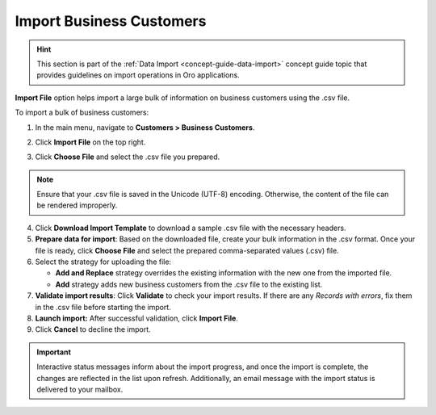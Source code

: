 .. _import-business-customers:

Import Business Customers
=========================

.. hint:: This section is part of the :ref:`Data Import <concept-guide-data-import>` concept guide topic that provides guidelines on import operations in Oro applications.

.. start

**Import File** option helps import a large bulk of information on business customers using the .csv file.

To import a bulk of business customers:

1. In the main menu, navigate to **Customers > Business Customers**.

   .. image:: /user/img/customers/business_customers/import_bc.png
      :alt: Import business customers

2. Click **Import File** on the top right.

3. Click **Choose File** and select the .csv file you prepared.

.. note:: Ensure that your .csv file is saved in the Unicode (UTF-8) encoding. Otherwise, the content of the file can be rendered improperly.

4. Click **Download Import Template** to download a sample .csv file with the necessary headers.

5. **Prepare data for import**: Based on the downloaded file, create your bulk information in the .csv format. Once your file is ready, click **Choose File** and select the prepared comma-separated values (.csv) file.

6. Select the strategy for uploading the file:

   * **Add and Replace** strategy overrides the existing information with the new one from the imported file.

   * **Add** strategy adds new business customers from the .csv file to the existing list.

7. **Validate import results**: Click **Validate** to check your import results. If there are any *Records with errors*, fix them in the .csv file before starting the import.

8. **Launch import:** After successful validation, click **Import File**.

9. Click **Cancel** to decline the import.

.. important:: Interactive status messages inform about the import progress, and once the import is complete, the changes are reflected in the list upon refresh. Additionally, an email message with the import status is delivered to your mailbox.

